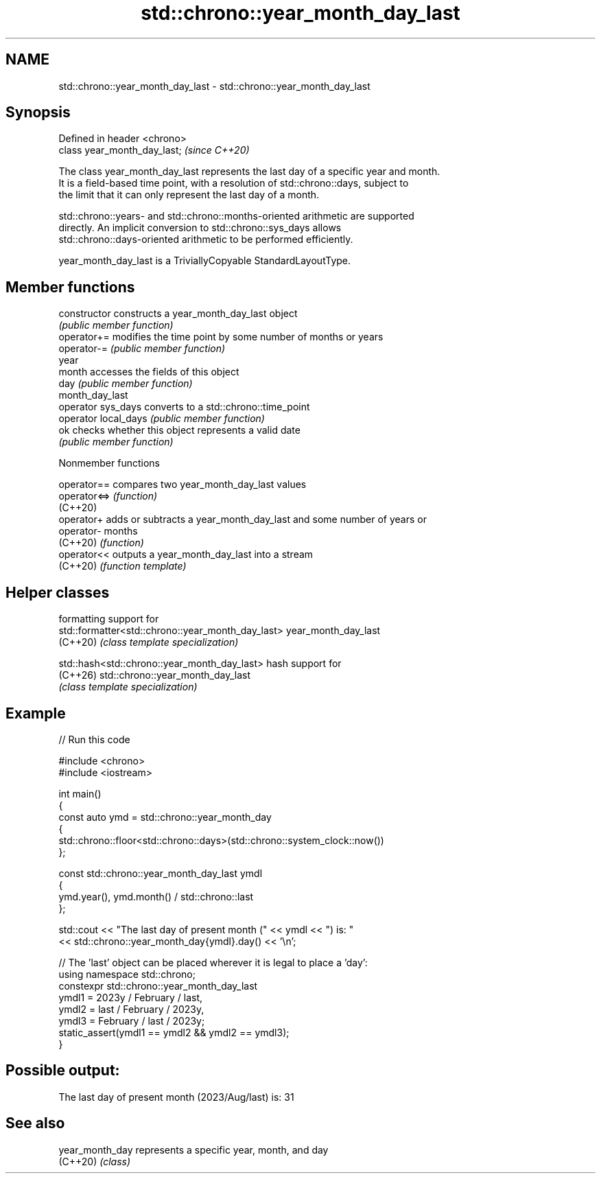 .TH std::chrono::year_month_day_last 3 "2024.06.10" "http://cppreference.com" "C++ Standard Libary"
.SH NAME
std::chrono::year_month_day_last \- std::chrono::year_month_day_last

.SH Synopsis
   Defined in header <chrono>
   class year_month_day_last;  \fI(since C++20)\fP

   The class year_month_day_last represents the last day of a specific year and month.
   It is a field-based time point, with a resolution of std::chrono::days, subject to
   the limit that it can only represent the last day of a month.

   std::chrono::years- and std::chrono::months-oriented arithmetic are supported
   directly. An implicit conversion to std::chrono::sys_days allows
   std::chrono::days-oriented arithmetic to be performed efficiently.

   year_month_day_last is a TriviallyCopyable StandardLayoutType.

.SH Member functions

   constructor         constructs a year_month_day_last object
                       \fI(public member function)\fP
   operator+=          modifies the time point by some number of months or years
   operator-=          \fI(public member function)\fP
   year
   month               accesses the fields of this object
   day                 \fI(public member function)\fP
   month_day_last
   operator sys_days   converts to a std::chrono::time_point
   operator local_days \fI(public member function)\fP
   ok                  checks whether this object represents a valid date
                       \fI(public member function)\fP

   Nonmember functions

   operator==  compares two year_month_day_last values
   operator<=> \fI(function)\fP
   (C++20)
   operator+   adds or subtracts a year_month_day_last and some number of years or
   operator-   months
   (C++20)     \fI(function)\fP
   operator<<  outputs a year_month_day_last into a stream
   (C++20)     \fI(function template)\fP

.SH Helper classes

                                                    formatting support for
   std::formatter<std::chrono::year_month_day_last> year_month_day_last
   (C++20)                                          \fI(class template specialization)\fP

   std::hash<std::chrono::year_month_day_last>      hash support for
   (C++26)                                          std::chrono::year_month_day_last
                                                    \fI(class template specialization)\fP

.SH Example


// Run this code

 #include <chrono>
 #include <iostream>

 int main()
 {
     const auto ymd = std::chrono::year_month_day
     {
         std::chrono::floor<std::chrono::days>(std::chrono::system_clock::now())
     };

     const std::chrono::year_month_day_last ymdl
     {
         ymd.year(), ymd.month() / std::chrono::last
     };

     std::cout << "The last day of present month (" << ymdl << ") is: "
               << std::chrono::year_month_day{ymdl}.day() << '\\n';

     // The 'last' object can be placed wherever it is legal to place a 'day':
     using namespace std::chrono;
     constexpr std::chrono::year_month_day_last
         ymdl1 = 2023y / February / last,
         ymdl2 = last / February / 2023y,
         ymdl3 = February / last / 2023y;
     static_assert(ymdl1 == ymdl2 && ymdl2 == ymdl3);
 }

.SH Possible output:

 The last day of present month (2023/Aug/last) is: 31

.SH See also

   year_month_day represents a specific year, month, and day
   (C++20)        \fI(class)\fP
